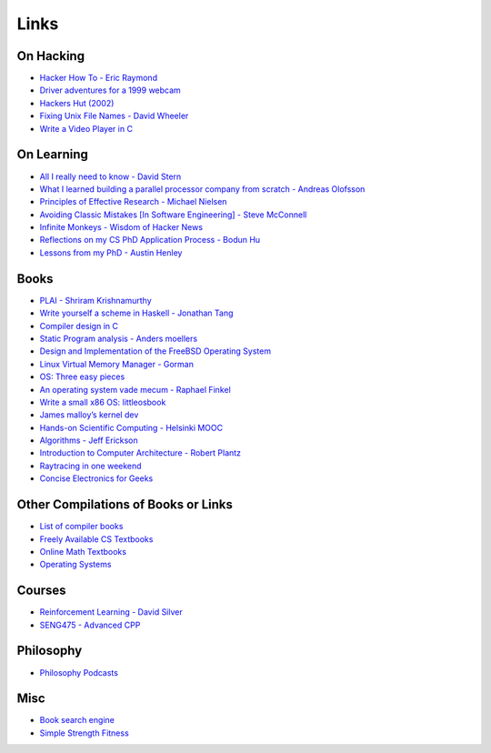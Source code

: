 .. _links:

Links
======

On Hacking
----------

-  `Hacker How To - Eric
   Raymond <http://www.catb.org/~esr/faqs/hacker-howto.html>`__
-  `Driver adventures for a 1999
   webcam <https://blog.benjojo.co.uk/post/quickcam-usb-userspace-driver>`__
-  `Hackers Hut (2002) <https://www.win.tue.nl/~aeb/linux/hh/hh.html>`__
-  `Fixing Unix File Names - David
   Wheeler <https://dwheeler.com/essays/fixing-unix-linux-filenames.html>`__
-  `Write a Video Player in
   C <http://dranger.com/ffmpeg/tutorial01.html>`__

On Learning
-----------

-  `All I really need to know - David
   Stern <http://theory.caltech.edu/~preskill/all-i-really-need-to-know.pdf>`__
-  `What I learned building a parallel processor company from scratch -
   Andreas
   Olofsson <https://parallella.org/wp-content/uploads/2017/01/hipeac_lessons.pdf>`__
- `Principles of Effective Research - Michael Nielsen
  <https://michaelnielsen.org/blog/principles-of-effective-research/>`__
- `Avoiding Classic Mistakes [In Software Engineering] - Steve McConnell
  <https://stevemcconnell.com/wp-content/uploads/2017/08/ClassicMistakes.pdf>`__
- `Infinite Monkeys - Wisdom of Hacker News <https://thomshutt.github.io/infinite-monkeys/>`__
- `Reflections on my CS PhD Application Process - Bodun Hu <https://www.bodunhu.com/blog/posts/reflections-on-my-cs-phd-application-process/>`__
- `Lessons from my PhD - Austin Henley <https://austinhenley.com/blog/lessonsfrommyphd.html>`__

Books
-----

-  `PLAI - Shriram
   Krishnamurthy <http://cs.brown.edu/courses/cs173/2012/book/>`__
-  `Write yourself a scheme in Haskell - Jonathan
   Tang <https://en.wikibooks.org/wiki/Write_Yourself_a_Scheme_in_48_Hours>`__
-  `Compiler design in C <https://holub.com/compiler/>`__
-  `Static Program analysis - Anders
   moellers <https://cs.au.dk/%7Eamoeller/spa/>`__
-  `Design and Implementation of the FreeBSD Operating
   System <https://docs.freebsd.org/en/books/design-44bsd/>`__
-  `Linux Virtual Memory Manager -
   Gorman <https://www.kernel.org/doc/gorman/html/understand/>`__
-  `OS: Three easy
   pieces <https://pages.cs.wisc.edu/~remzi/OSTEP/#book-chapters>`__
-  `An operating system vade mecum - Raphael
   Finkel <https://www.alexdelis.eu/k22/VadeMecum.pdf>`__
-  `Write a small x86 OS:
   littleosbook <https://littleosbook.github.io/>`__
-  `James malloy’s kernel
   dev <http://www.jamesmolloy.co.uk/tutorial_html/index.html>`__
-  `Hands-on Scientific Computing - Helsinki
   MOOC <https://handsonscicomp.readthedocs.io/en/latest/>`__
-  `Algorithms - Jeff
   Erickson <http://jeffe.cs.illinois.edu/teaching/algorithms/>`__
-  `Introduction to Computer Architecture - Robert
   Plantz <http://bob.cs.sonoma.edu/IntroCompOrg-RPi/>`__
-  `Raytracing in one
   weekend <https://raytracing.github.io/books/RayTracingInOneWeekend.html>`__
-  `Concise Electronics for
   Geeks <https://lcamtuf.coredump.cx/electronics/>`__

Other Compilations of Books or Links
------------------------------------

-  `List of compiler
   books <https://gcc.gnu.org/wiki/ListOfCompilerBooks>`__
-  `Freely Available CS
   Textbooks <https://csgordon.github.io/books.html>`__
-  `Online Math
   Textbooks <http://people.math.gatech.edu/~cain/textbooks/onlinebooks.html>`__
-  `Operating Systems <https://port70.net/~nsz/06_os.html>`__

Courses
-------

-  `Reinforcement Learning - David
   Silver <https://www.youtube.com/watch?v=2pWv7GOvuf0&list=PLzuuYNsE1EZAXYR4FJ75jcJseBmo4KQ9-&index=2>`__
-  `SENG475 - Advanced
   CPP <https://www.ece.uvic.ca/~frodo/cppbook/#videos>`__

Philosophy
----------

-  `Philosophy Podcasts <https://philosophyring.neocities.org/>`__

Misc
----

-  `Book search
   engine <https://cse.google.com/cse?cx=011394183039475424659:5bfyqg89ers>`__
-  `Simple Strength Fitness <https://ss.fitness/>`__

